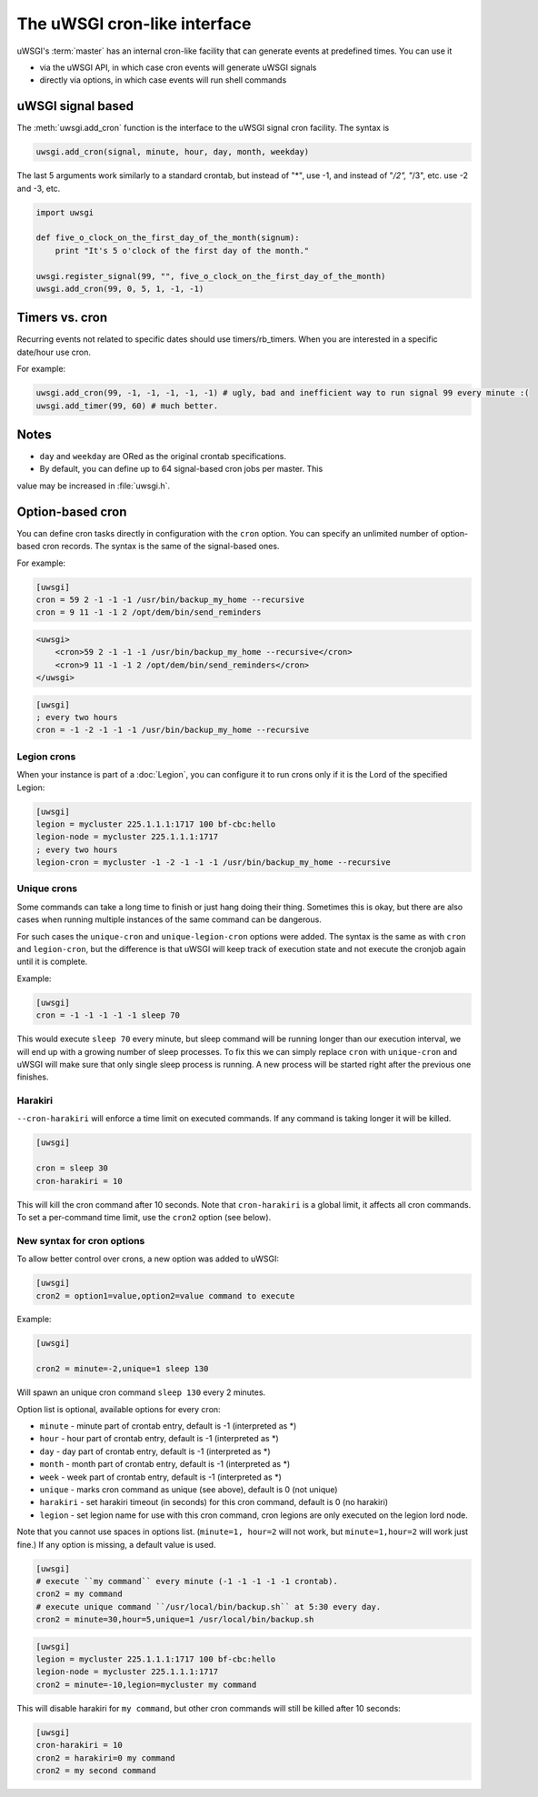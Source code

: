 The uWSGI cron-like interface
=============================

uWSGI's :term:`master` has an internal cron-like facility that can generate
events at predefined times.  You can use it

* via the uWSGI API, in which case cron events will generate uWSGI signals
* directly via options, in which case events will run shell commands

uWSGI signal based
------------------

The :meth:`uwsgi.add_cron` function is the interface to the uWSGI signal cron
facility.  The syntax is 

.. code-block:: py

    uwsgi.add_cron(signal, minute, hour, day, month, weekday)

The last 5 arguments work similarly to a standard crontab, but instead of "*",
use -1, and instead of "*/2", "*/3", etc. use -2 and -3, etc.

.. code-block:: py

    import uwsgi
    
    def five_o_clock_on_the_first_day_of_the_month(signum):
        print "It's 5 o'clock of the first day of the month."
    
    uwsgi.register_signal(99, "", five_o_clock_on_the_first_day_of_the_month)
    uwsgi.add_cron(99, 0, 5, 1, -1, -1)


Timers vs. cron
---------------

Recurring events not related to specific dates should use timers/rb_timers.
When you are interested in a specific date/hour use cron.

For example:

.. code-block:: py

    uwsgi.add_cron(99, -1, -1, -1, -1, -1) # ugly, bad and inefficient way to run signal 99 every minute :(
    uwsgi.add_timer(99, 60) # much better.

Notes
-----

* ``day`` and ``weekday`` are ORed as the original crontab specifications.
* By default, you can define up to 64 signal-based cron jobs per master. This
value may be increased in :file:`uwsgi.h`.

Option-based cron
-----------------

You can define cron tasks directly in configuration with the ``cron`` option.
You can specify an unlimited number of option-based cron records. The syntax is
the same of the signal-based ones.

For example:

.. code-block:: ini

    [uwsgi]
    cron = 59 2 -1 -1 -1 /usr/bin/backup_my_home --recursive
    cron = 9 11 -1 -1 2 /opt/dem/bin/send_reminders

.. code-block:: xml

    <uwsgi>
        <cron>59 2 -1 -1 -1 /usr/bin/backup_my_home --recursive</cron>
        <cron>9 11 -1 -1 2 /opt/dem/bin/send_reminders</cron>
    </uwsgi>

.. code-block:: ini

   [uwsgi]
   ; every two hours
   cron = -1 -2 -1 -1 -1 /usr/bin/backup_my_home --recursive

Legion crons
************

When your instance is part of a :doc:`Legion`, you can configure it to run
crons only if it is the Lord of the specified Legion:

.. code-block:: ini

   [uwsgi]
   legion = mycluster 225.1.1.1:1717 100 bf-cbc:hello
   legion-node = mycluster 225.1.1.1:1717
   ; every two hours
   legion-cron = mycluster -1 -2 -1 -1 -1 /usr/bin/backup_my_home --recursive

Unique crons
************

.. 注意:: This feature is available since 1.9.11.


Some commands can take a long time to finish or just hang doing their thing. Sometimes this is okay, but there are also cases when running multiple instances of the same command can be dangerous.

For such cases the ``unique-cron`` and ``unique-legion-cron`` options were added. The syntax is the same as with ``cron`` and ``legion-cron``, but the difference is that uWSGI will keep track of execution state and not execute the cronjob again until it is complete.

Example:

.. code-block:: ini

   [uwsgi]
   cron = -1 -1 -1 -1 -1 sleep 70

This would execute ``sleep 70`` every minute, but sleep command will be running longer than our execution interval, we will end up with a growing number of sleep processes.
To fix this we can simply replace ``cron`` with ``unique-cron`` and uWSGI will make sure that only single sleep process is running. A new process will be started right after the previous one finishes.

Harakiri
********

.. 注意:: Available since 1.9.11.

``--cron-harakiri`` will enforce a time limit on executed commands. If any command is taking longer it will be killed.

.. code-block:: ini

   [uwsgi]

   cron = sleep 30
   cron-harakiri = 10

This will kill the cron command after 10 seconds. Note that ``cron-harakiri`` is a global limit, it affects all cron commands. To set a per-command time limit, use the ``cron2`` option (see below).

New syntax for cron options
***************************

.. 注意:: Available since 1.9.11

To allow better control over crons, a new option was added to uWSGI:

.. code-block:: ini

   [uwsgi]
   cron2 = option1=value,option2=value command to execute

Example:

.. code-block:: ini

   [uwsgi]

   cron2 = minute=-2,unique=1 sleep 130

Will spawn an unique cron command ``sleep 130`` every 2 minutes.

Option list is optional, available options for every cron:

* ``minute`` - minute part of crontab entry, default is -1 (interpreted as *)
* ``hour`` - hour part of crontab entry, default is -1 (interpreted as *)
* ``day`` - day part of crontab entry, default is -1 (interpreted as *)
* ``month`` - month part of crontab entry, default is -1 (interpreted as *)
* ``week`` - week part of crontab entry, default is -1 (interpreted as *)
* ``unique`` - marks cron command as unique (see above), default is 0 (not unique)
* ``harakiri`` - set harakiri timeout (in seconds) for this cron command, default is 0 (no harakiri)
* ``legion`` - set legion name for use with this cron command, cron legions are only executed on the legion lord node.

Note that you cannot use spaces in options list. (``minute=1, hour=2`` will not work, but ``minute=1,hour=2`` will work just fine.)
If any option is missing, a default value is used.

.. code-block:: ini

   [uwsgi]
   # execute ``my command`` every minute (-1 -1 -1 -1 -1 crontab).
   cron2 = my command
   # execute unique command ``/usr/local/bin/backup.sh`` at 5:30 every day.
   cron2 = minute=30,hour=5,unique=1 /usr/local/bin/backup.sh


.. code-block:: ini

   [uwsgi]
   legion = mycluster 225.1.1.1:1717 100 bf-cbc:hello
   legion-node = mycluster 225.1.1.1:1717
   cron2 = minute=-10,legion=mycluster my command

This will disable harakiri for ``my command``, but other cron commands will still be killed after 10 seconds: 

.. code-block:: ini

   [uwsgi]
   cron-harakiri = 10
   cron2 = harakiri=0 my command
   cron2 = my second command


